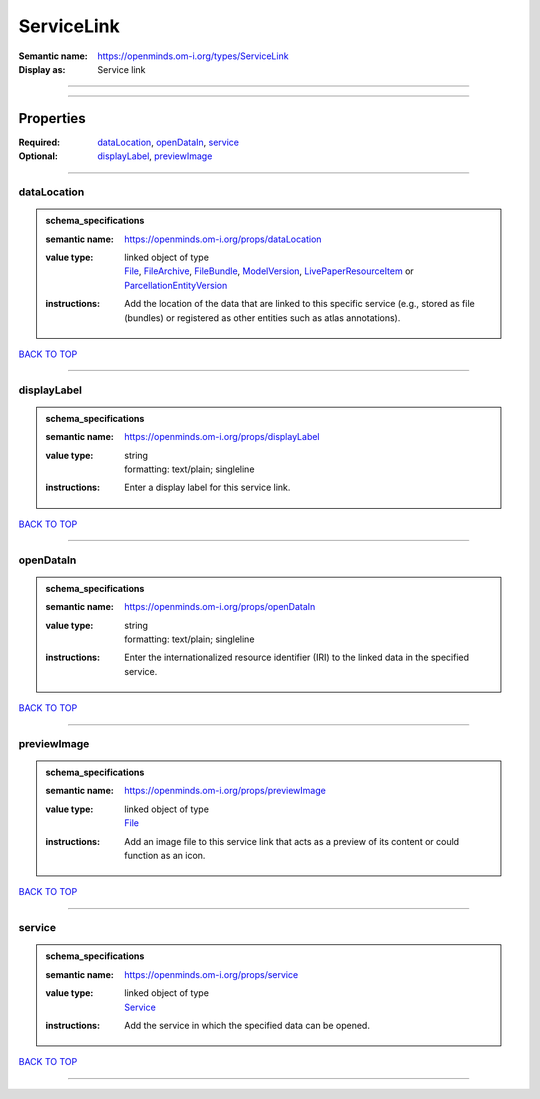 ###########
ServiceLink
###########

:Semantic name: https://openminds.om-i.org/types/ServiceLink

:Display as: Service link


------------

------------

Properties
##########

:Required: `dataLocation <dataLocation_heading_>`_, `openDataIn <openDataIn_heading_>`_, `service <service_heading_>`_
:Optional: `displayLabel <displayLabel_heading_>`_, `previewImage <previewImage_heading_>`_

------------

.. _dataLocation_heading:

************
dataLocation
************

.. admonition:: schema_specifications

   :semantic name: https://openminds.om-i.org/props/dataLocation
   :value type: | linked object of type
                | `File <https://openminds-documentation.readthedocs.io/en/latest/schema_specifications/core/data/file.html>`_, `FileArchive <https://openminds-documentation.readthedocs.io/en/latest/schema_specifications/core/data/fileArchive.html>`_, `FileBundle <https://openminds-documentation.readthedocs.io/en/latest/schema_specifications/core/data/fileBundle.html>`_, `ModelVersion <https://openminds-documentation.readthedocs.io/en/latest/schema_specifications/core/products/modelVersion.html>`_, `LivePaperResourceItem <https://openminds-documentation.readthedocs.io/en/latest/schema_specifications/publications/livePaperResourceItem.html>`_ or `ParcellationEntityVersion <https://openminds-documentation.readthedocs.io/en/latest/schema_specifications/SANDS/atlas/parcellationEntityVersion.html>`_
   :instructions: Add the location of the data that are linked to this specific service (e.g., stored as file (bundles) or registered as other entities such as atlas annotations).

`BACK TO TOP <ServiceLink_>`_

------------

.. _displayLabel_heading:

************
displayLabel
************

.. admonition:: schema_specifications

   :semantic name: https://openminds.om-i.org/props/displayLabel
   :value type: | string
                | formatting: text/plain; singleline
   :instructions: Enter a display label for this service link.

`BACK TO TOP <ServiceLink_>`_

------------

.. _openDataIn_heading:

**********
openDataIn
**********

.. admonition:: schema_specifications

   :semantic name: https://openminds.om-i.org/props/openDataIn
   :value type: | string
                | formatting: text/plain; singleline
   :instructions: Enter the internationalized resource identifier (IRI) to the linked data in the specified service.

`BACK TO TOP <ServiceLink_>`_

------------

.. _previewImage_heading:

************
previewImage
************

.. admonition:: schema_specifications

   :semantic name: https://openminds.om-i.org/props/previewImage
   :value type: | linked object of type
                | `File <https://openminds-documentation.readthedocs.io/en/latest/schema_specifications/core/data/file.html>`_
   :instructions: Add an image file to this service link that acts as a preview of its content or could function as an icon.

`BACK TO TOP <ServiceLink_>`_

------------

.. _service_heading:

*******
service
*******

.. admonition:: schema_specifications

   :semantic name: https://openminds.om-i.org/props/service
   :value type: | linked object of type
                | `Service <https://openminds-documentation.readthedocs.io/en/latest/schema_specifications/controlledTerms/service.html>`_
   :instructions: Add the service in which the specified data can be opened.

`BACK TO TOP <ServiceLink_>`_

------------

